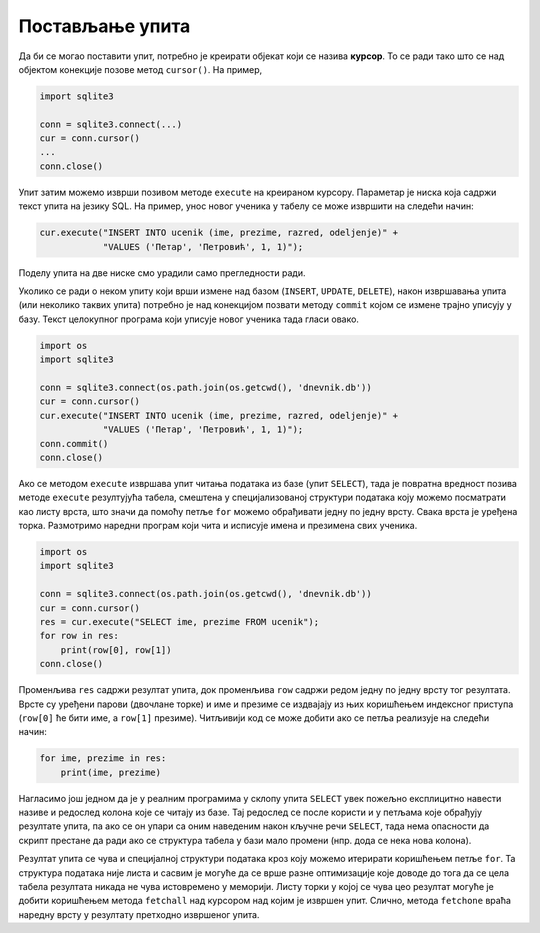 Постављање упита
----------------

Да би се могао поставити упит, потребно је креирати објекат који се
назива **курсор**. То се ради тако што се над објектом конекције
позове метод ``cursor()``. На пример,


.. code-block:: py

   import sqlite3
   
   conn = sqlite3.connect(...)
   cur = conn.cursor()
   ...
   conn.close()

Упит затим можемо изврши позивом методе ``execute`` на креираном
курсору. Параметар је ниска која садржи текст упита на језику SQL. На
пример, унос новог ученика у табелу се може извршити на следећи начин:

.. code-block:: py

   cur.execute("INSERT INTO ucenik (ime, prezime, razred, odeljenje)" +
               "VALUES ('Петар', 'Петровић', 1, 1)");

Поделу упита на две ниске смо урадили само прегледности ради.

Уколико се ради о неком упиту који врши измене над базом (``INSERT``,
``UPDATE``, ``DELETE``), након извршавања упита (или неколико таквих
упита) потребно је над конекцијом позвати методу ``commit`` којом се
измене трајно уписују у базу. Текст целокупног програма који уписује
новог ученика тада гласи овако.


.. code-block:: py

   import os
   import sqlite3
   
   conn = sqlite3.connect(os.path.join(os.getcwd(), 'dnevnik.db'))
   cur = conn.cursor()
   cur.execute("INSERT INTO ucenik (ime, prezime, razred, odeljenje)" +
               "VALUES ('Петар', 'Петровић', 1, 1)");
   conn.commit()
   conn.close()

   
Ако се методом ``execute`` извршава упит читања података из базе (упит
``SELECT``), тада је повратна вредност позива методе ``execute``
резултујућа табела, смештена у специјализованој структури података
коју можемо посматрати као листу врста, што значи да помоћу петље
``for`` можемо обрађивати једну по једну врсту. Свака врста је уређена
торка. Размотримо наредни програм који чита и исписује имена и
презимена свих ученика.


.. code-block:: py

   import os
   import sqlite3
   
   conn = sqlite3.connect(os.path.join(os.getcwd(), 'dnevnik.db'))
   cur = conn.cursor()
   res = cur.execute("SELECT ime, prezime FROM ucenik");
   for row in res:
       print(row[0], row[1])
   conn.close()

Променљива ``res`` садржи резултат упита, док променљива ``row``
садржи редом једну по једну врсту тог резултата. Врсте су уређени
парови (двочлане торке) и име и презиме се издвајају из њих коришћењем
индексног приступа (``row[0]`` ће бити име, а ``row[1]``
презиме). Читљивији код се може добити ако се петља реализује на следећи начин:

.. code-block:: py
                
   for ime, prezime in res:
       print(ime, prezime)

Нагласимо још једном да је у реалним програмима у склопу упита
``SELECT`` увек пожељно експлицитно навести називе и редослед колона
које се читају из базе. Тај редослед се после користи и у петљама које
обрађују резултате упита, па ако се он упари са оним наведеним након
кључне речи ``SELECT``, тада нема опасности да скрипт престане да ради
ако се структура табела у бази мало промени (нпр. дода се нека нова
колона).

Резултат упита се чува и специјалној структури података кроз коју
можемо итерирати коришћењем петље ``for``. Та структура података није
листа и сасвим је могуће да се врше разне оптимизације које доводе до
тога да се цела табела резултата никада не чува истовремено у
меморији. Листу торки у којој се чува цео резултат могуће је добити
коришћењем метода ``fetchall`` над курсором над којим је извршен упит.
Слично, метода ``fetchone`` враћа наредну врсту у резултату претходно
извршеног упита.
